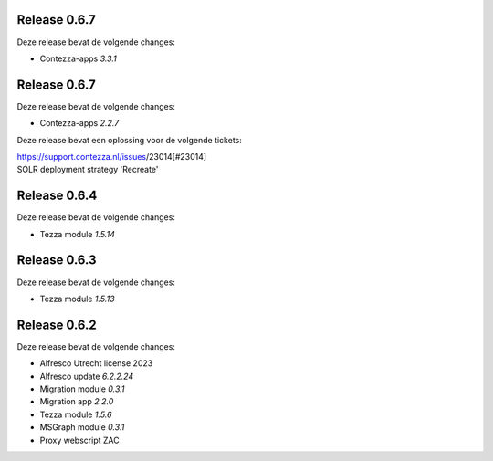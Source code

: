.. _tezza_changelog:

Release 0.6.7
-------------

Deze release bevat de volgende changes:

* Contezza-apps `3.3.1`


Release 0.6.7
-------------

Deze release bevat de volgende changes:

* Contezza-apps `2.2.7`

Deze release bevat een oplossing voor de volgende tickets: 

| https://support.contezza.nl/issues/23014[#23014] 
| SOLR deployment strategy 'Recreate'

Release 0.6.4
-------------

Deze release bevat de volgende changes:

* Tezza module `1.5.14`

Release 0.6.3
-------------

Deze release bevat de volgende changes:

* Tezza module `1.5.13`

Release 0.6.2
-------------

Deze release bevat de volgende changes:

* Alfresco Utrecht license 2023
* Alfresco update `6.2.2.24`
* Migration module `0.3.1`
* Migration app `2.2.0`
* Tezza module `1.5.6`
* MSGraph module `0.3.1`
* Proxy webscript ZAC
